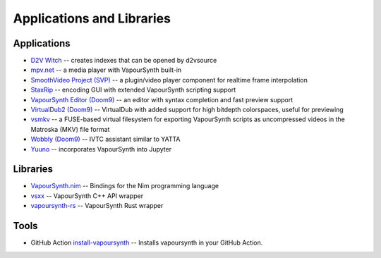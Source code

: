 Applications and Libraries
==========================

Applications
############
* `D2V Witch <https://github.com/dubhater/D2VWitch>`_ -- creates indexes that can be opened by d2vsource
* `mpv.net <https://github.com/stax76/mpv.net>`_ -- a media player with VapourSynth built-in
* `SmoothVideo Project (SVP) <https://www.svp-team.com/wiki/Main_Page>`_ -- a plugin/video player component for realtime frame interpolation
* `StaxRip <https://github.com/staxrip/staxrip>`_ -- encoding GUI with extended VapourSynth scripting support
* `VapourSynth Editor <https://bitbucket.org/mystery_keeper/vapoursynth-editor>`_ `(Doom9) <https://forum.doom9.org/showthread.php?t=170965>`__ -- an editor with syntax completion and fast preview support
* `VirtualDub2 <https://sourceforge.net/projects/vdfiltermod/>`_ `(Doom9) <https://forum.doom9.org/showthread.php?t=172021>`__ -- VirtualDub with added support for high bitdepth colorspaces, useful for previewing
* `vsmkv <https://github.com/fluxamp/vsmkv>`_ -- a FUSE-based virtual filesystem for exporting VapourSynth scripts as uncompressed videos in the Matroska (MKV) file format
* `Wobbly <https://github.com/dubhater/Wobbly>`_ `(Doom9) <https://forum.doom9.org/showthread.php?t=172496>`__ -- IVTC assistant similar to YATTA
* `Yuuno <https://git.encode.moe/irrational-encoding-wizardry/yuuno>`_ -- incorporates VapourSynth into Jupyter

Libraries
#########
* `VapourSynth.nim <https://forum.doom9.org/showthread.php?p=1905351#post1905351>`_ -- Bindings for the Nim programming language 
* `vsxx <https://github.com/sekrit-twc/vsxx>`_ -- VapourSynth C++ API wrapper
* `vapoursynth-rs <https://crates.io/crates/vapoursynth>`_ -- VapourSynth Rust wrapper

Tools
#####

* GitHub Action `install-vapoursynth <https://github.com/marketplace/actions/install-vapoursynth>`_ -- Installs vapoursynth in your GitHub Action.
